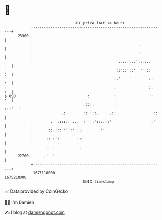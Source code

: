 * 👋

#+begin_example
                                   BTC price last 24 hours                    
               +------------------------------------------------------------+ 
         23300 |                                                            | 
               |                                                .           | 
               |                                           .    :           | 
               |                                       ..:.::..'::::..   .  | 
               |                                      ::'::'::'  '' ::   :  | 
               |                                     .:'    '        ::  :  | 
               |                                     :               ::  :  | 
   $ USD       |                         :           :                :  :  | 
               |                        :::.         :                :::'  | 
               |             .:        :: '::.     .::                :::   | 
               |        .  .:::.. ...  :   :'::..::'                  :'    | 
               |       ::.::: ''':' :.:        '''                          | 
               |      :: :':        :::                                     | 
               |      :  :           :                                      | 
         22700 |     .'  '                                                  | 
               +------------------------------------------------------------+ 
                1675110000                                        1675210000  
                                       UNIX timestamp                         
#+end_example
📈 Data provided by CoinGecko

🧑‍💻 I'm Damien

✍️ I blog at [[https://www.damiengonot.com][damiengonot.com]]

